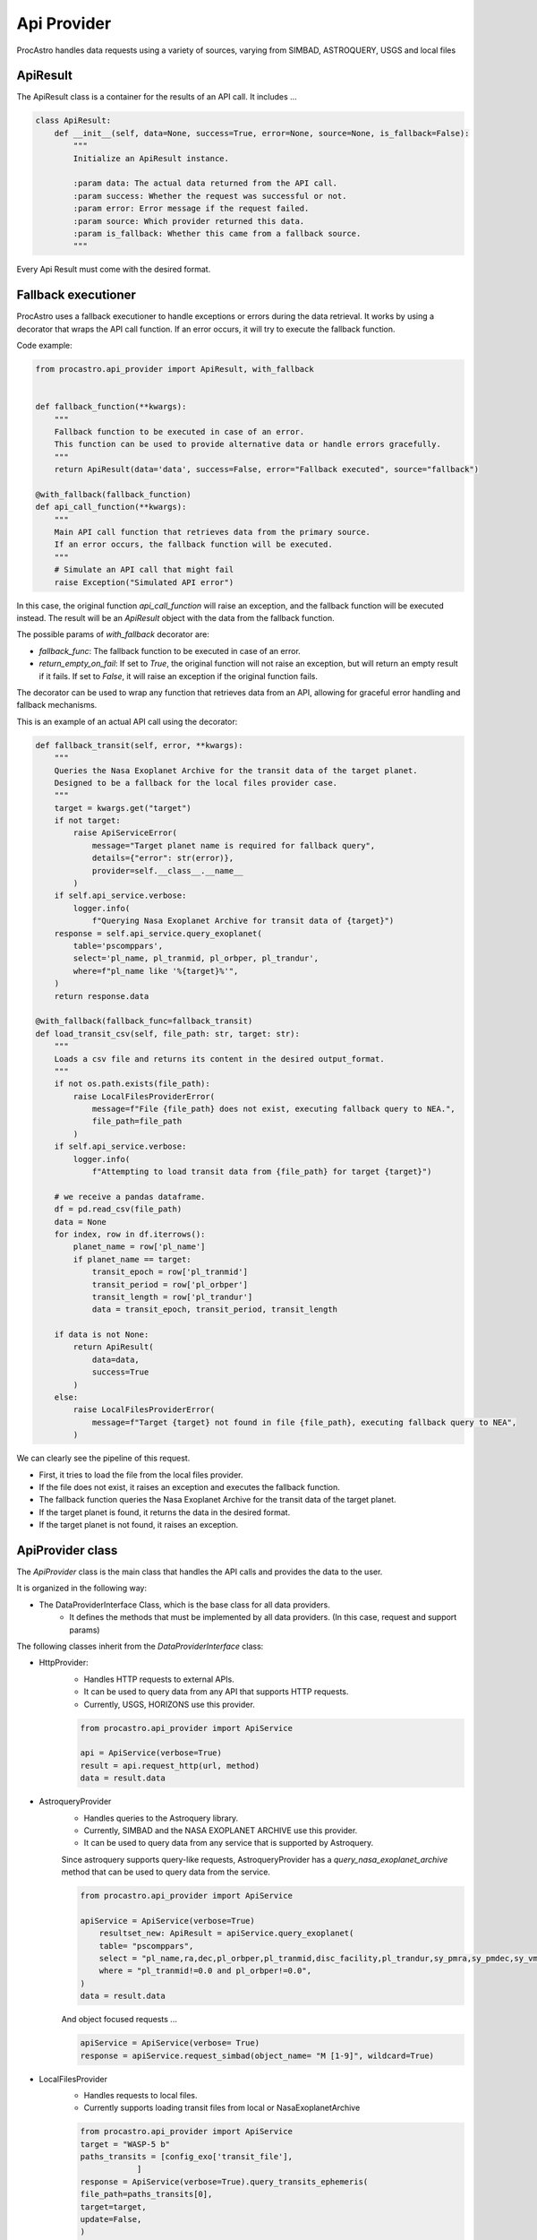 Api Provider
================

ProcAstro handles data requests using a variety of sources, varying from SIMBAD, ASTROQUERY, USGS and local files

ApiResult 
----------------
The ApiResult class is a container for the results of an API call. 
It includes ...

.. code-block:: python

    class ApiResult:
        def __init__(self, data=None, success=True, error=None, source=None, is_fallback=False):
            """
            Initialize an ApiResult instance.

            :param data: The actual data returned from the API call.
            :param success: Whether the request was successful or not.
            :param error: Error message if the request failed.
            :param source: Which provider returned this data.
            :param is_fallback: Whether this came from a fallback source.
            """

Every Api Result must come with the desired format.

Fallback executioner
--------------------------------
ProcAstro uses a fallback executioner to handle exceptions or errors during the data retrieval.
It works by using a decorator that wraps the API call function.
If an error occurs, it will try to execute the fallback function.


Code example: 

.. code-block:: python

    from procastro.api_provider import ApiResult, with_fallback


    def fallback_function(**kwargs):
        """
        Fallback function to be executed in case of an error.
        This function can be used to provide alternative data or handle errors gracefully.
        """
        return ApiResult(data='data', success=False, error="Fallback executed", source="fallback")

    @with_fallback(fallback_function)
    def api_call_function(**kwargs):
        """
        Main API call function that retrieves data from the primary source.
        If an error occurs, the fallback function will be executed.
        """
        # Simulate an API call that might fail
        raise Exception("Simulated API error")

In this case, the original function `api_call_function` will raise an exception, and the fallback function will be executed instead.
The result will be an `ApiResult` object with the data from the fallback function.


The possible params of `with_fallback` decorator are:

- `fallback_func`: The fallback function to be executed in case of an error.
- `return_empty_on_fail`: If set to `True`, the original function will not raise an exception, but will return an empty result if it fails. If set to `False`, it will raise an exception if the original function fails.


The decorator can be used to wrap any function that retrieves data from an API, allowing for graceful error handling and fallback mechanisms.

This is an example of an actual API call using the decorator:


.. code-block:: python

    def fallback_transit(self, error, **kwargs):
        """
        Queries the Nasa Exoplanet Archive for the transit data of the target planet.
        Designed to be a fallback for the local files provider case.
        """
        target = kwargs.get("target")
        if not target:
            raise ApiServiceError(
                message="Target planet name is required for fallback query",
                details={"error": str(error)},
                provider=self.__class__.__name__
            )
        if self.api_service.verbose:
            logger.info(
                f"Querying Nasa Exoplanet Archive for transit data of {target}")
        response = self.api_service.query_exoplanet(
            table='pscomppars',
            select='pl_name, pl_tranmid, pl_orbper, pl_trandur',
            where=f"pl_name like '%{target}%'",
        )
        return response.data
    
    @with_fallback(fallback_func=fallback_transit)
    def load_transit_csv(self, file_path: str, target: str):
        """
        Loads a csv file and returns its content in the desired output_format.
        """
        if not os.path.exists(file_path):
            raise LocalFilesProviderError(
                message=f"File {file_path} does not exist, executing fallback query to NEA.",
                file_path=file_path
            )
        if self.api_service.verbose:
            logger.info(
                f"Attempting to load transit data from {file_path} for target {target}")

        # we receive a pandas dataframe.
        df = pd.read_csv(file_path)
        data = None
        for index, row in df.iterrows():
            planet_name = row['pl_name']
            if planet_name == target:
                transit_epoch = row['pl_tranmid']
                transit_period = row['pl_orbper']
                transit_length = row['pl_trandur']
                data = transit_epoch, transit_period, transit_length

        if data is not None:
            return ApiResult(
                data=data,
                success=True
            )
        else:
            raise LocalFilesProviderError(
                message=f"Target {target} not found in file {file_path}, executing fallback query to NEA",
            )

We can clearly see the pipeline of this request. 

* First, it tries to load the file from the local files provider.
* If the file does not exist, it raises an exception and executes the fallback function.
* The fallback function queries the Nasa Exoplanet Archive for the transit data of the target planet.
* If the target planet is found, it returns the data in the desired format.
* If the target planet is not found, it raises an exception.


ApiProvider class
----------------

The `ApiProvider` class is the main class that handles the API calls and provides the data to the user.

It is organized in the following way:

- The DataProviderInterface Class, which is the base class for all data providers.
    - It defines the methods that must be implemented by all data providers. (In this case, request and support params)

The following classes inherit from the `DataProviderInterface` class:

- HttpProvider: 
    - Handles HTTP requests to external APIs.
    - It can be used to query data from any API that supports HTTP requests.
    - Currently, USGS, HORIZONS use this provider.

    .. code-block:: python

        from procastro.api_provider import ApiService

        api = ApiService(verbose=True)
        result = api.request_http(url, method)
        data = result.data

- AstroqueryProvider
    - Handles queries to the Astroquery library. 
    - Currently, SIMBAD and the NASA EXOPLANET ARCHIVE use this provider.
    - It can be used to query data from any service that is supported by Astroquery.
    
    Since astroquery supports query-like requests, AstroqueryProvider has a `query_nasa_exoplanet_archive` method that can be used to query data from the service.
    
    
    .. code-block:: python

        from procastro.api_provider import ApiService

        apiService = ApiService(verbose=True)
            resultset_new: ApiResult = apiService.query_exoplanet(
            table= "pscomppars",
            select = "pl_name,ra,dec,pl_orbper,pl_tranmid,disc_facility,pl_trandur,sy_pmra,sy_pmdec,sy_vmag",
            where = "pl_tranmid!=0.0 and pl_orbper!=0.0",
        )
        data = result.data

    And object focused requests ...

    .. code-block:: python

        apiService = ApiService(verbose= True)
        response = apiService.request_simbad(object_name= "M [1-9]", wildcard=True)
        
    .. 


- LocalFilesProvider
    - Handles requests to local files.
    - Currently supports loading transit files from local or NasaExoplanetArchive
    .. code-block:: python

        from procastro.api_provider import ApiService
        target = "WASP-5 b"
        paths_transits = [config_exo['transit_file'],
                    ]
        response = ApiService(verbose=True).query_transits_ephemeris(
        file_path=paths_transits[0],
        target=target,
        update=False,
        )

    The update parameter states when the NEA queries will update the local file if the found the specified target.


